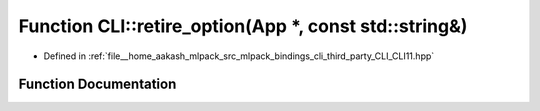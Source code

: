 .. _exhale_function_namespaceCLI_1ad9ac23b01e2ef840ec123f5a115302ab:

Function CLI::retire_option(App \*, const std::string&)
=======================================================

- Defined in :ref:`file__home_aakash_mlpack_src_mlpack_bindings_cli_third_party_CLI_CLI11.hpp`


Function Documentation
----------------------


.. doxygenfunction:: CLI::retire_option(App *, const std::string&)
